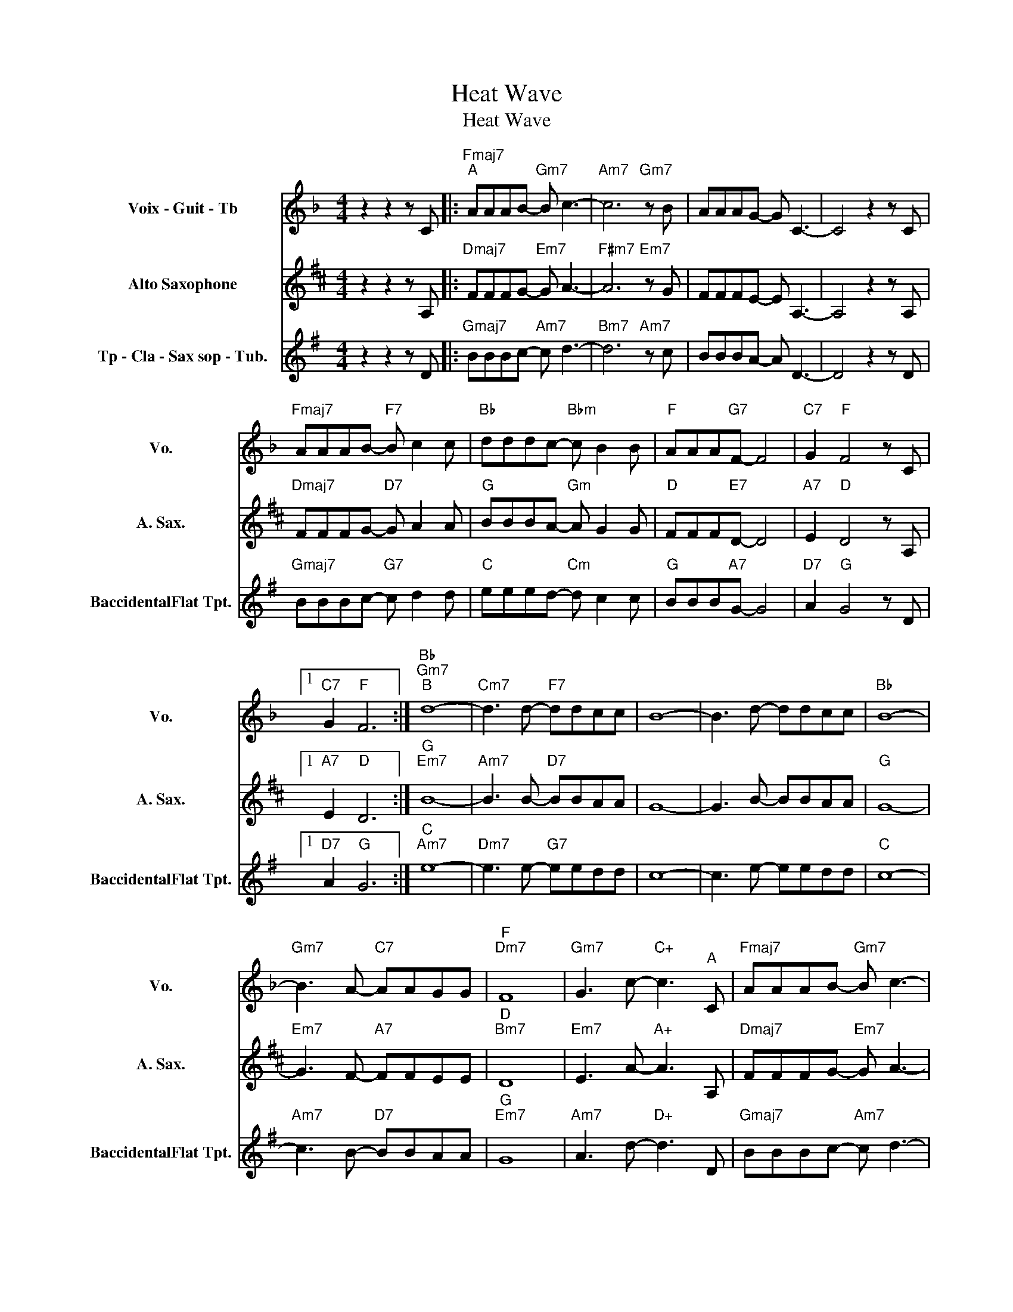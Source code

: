 X:1
T:Heat Wave
T:Heat Wave
%%score 1 2 3
L:1/8
M:4/4
K:F
V:1 treble nm="Voix - Guit - Tb" snm="Vo."
V:2 treble transpose=-9 nm="Alto Saxophone" snm="A. Sax."
V:3 treble transpose=-2 nm="Tp - Cla - Sax sop - Tub." snm="BaccidentalFlat Tpt."
V:1
 z2 z2 z C |:"Fmaj7""^A" AAAB-"Gm7" B c3- |"Am7" c6"Gm7" z B | AAAG- G C3- | C4 z2 z C | %5
"Fmaj7" AAAB-"F7" B c2 c |"Bb" dddc-"Bbm" c B2 B |"F" AAA"G7"F- F4 |"C7" G2"F" F4 z C |1 %9
"C7" G2"F" F6 :|"Bb""Gm7""^B" d8- |"Cm7" d3 d-"F7" ddcc | B8- | B3 d- ddcc |"Bb" B8- | %15
"Gm7" B3 A-"C7" AAGG |"F""Dm7" F8 |"Gm7" G3 c-"C+" c3"^A" C |"Fmaj7" AAAB-"Gm7" B c3- | %19
"Am7" c6"Gm7" z B |"Fmaj7" AAAG-"Gm7" G C3- |"Am7" C4 z2"Gm7" z C |"Fmaj7" AAAB-"F7" B c2 c | %23
"Bb" dddc-"Bbm" c B2 B |"F" AAAF-"G7" F4 |"C7" G2"F" F4 z z |] %26
V:2
[K:D] z2 z2 z A, |:"Dmaj7" FFFG-"Em7" G A3- |"F#m7" A6"Em7" z G | FFFE- E A,3- | A,4 z2 z A, | %5
"Dmaj7" FFFG-"D7" G A2 A |"G" BBBA-"Gm" A G2 G |"D" FFF"E7"D- D4 |"A7" E2"D" D4 z A, |1 %9
"A7" E2"D" D6 :|"G""Em7" B8- |"Am7" B3 B-"D7" BBAA | G8- | G3 B- BBAA |"G" G8- | %15
"Em7" G3 F-"A7" FFEE |"D""Bm7" D8 |"Em7" E3 A-"A+" A3 A, |"Dmaj7" FFFG-"Em7" G A3- | %19
"F#m7" A6"Em7" z G |"Dmaj7" FFFE-"Em7" E A,3- |"F#m7" A,4 z2"Em7" z A, |"C7" FFFG-"D7" G A2 A | %23
"G" BBBA-"Gm" A G2 G |"D" FFFD-"E7" D4 |"A7" E2"D" D4 z z |] %26
V:3
[K:G] z2 z2 z D |:"Gmaj7" BBBc-"Am7" c d3- |"Bm7" d6"Am7" z c | BBBA- A D3- | D4 z2 z D | %5
"Gmaj7" BBBc-"G7" c d2 d |"C" eeed-"Cm" d c2 c |"G" BBB"A7"G- G4 |"D7" A2"G" G4 z D |1 %9
"D7" A2"G" G6 :|"C""Am7" e8- |"Dm7" e3 e-"G7" eedd | c8- | c3 e- eedd |"C" c8- | %15
"Am7" c3 B-"D7" BBAA |"G""Em7" G8 |"Am7" A3 d-"D+" d3 D |"Gmaj7" BBBc-"Am7" c d3- | %19
"Bm7" d6"Am7" z c |"Gmaj7" BBBA-"Am7" A D3- |"Bm7" D4 z2"Am7" z D |"Gmaj7" BBBc-"G7" c d2 d | %23
"C" eeed-"Cm" d c2 c |"G" BBBG-"A7" G4 |"D7" A2"G" G4 z z |] %26

